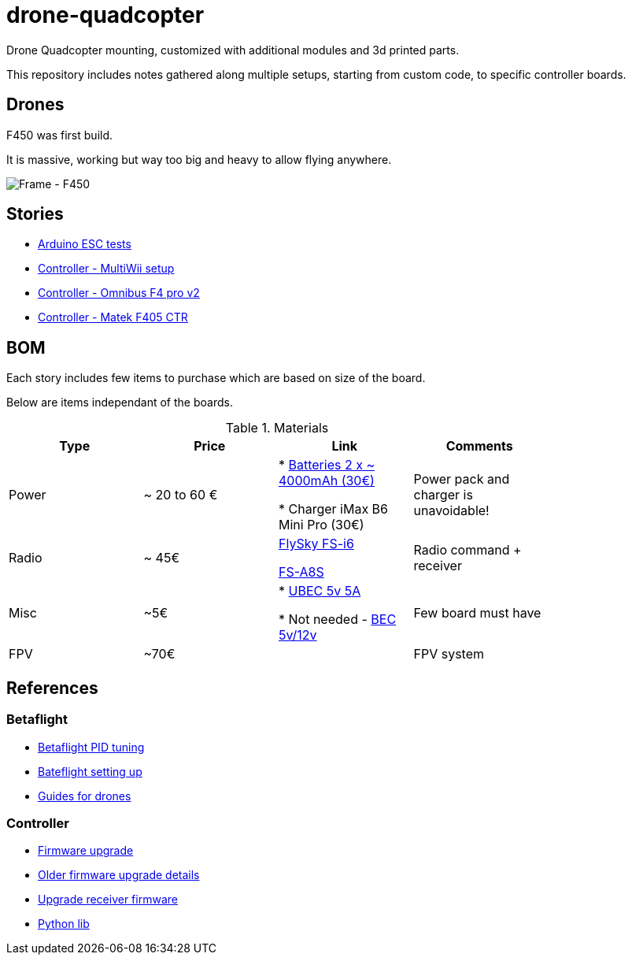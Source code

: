 
= drone-quadcopter

Drone Quadcopter mounting, customized with additional modules and 3d printed parts.

This repository includes notes gathered along multiple setups, starting from custom code, to specific controller boards.

== Drones

F450 was first build.

It is massive, working but way too big and heavy to allow flying anywhere.

image:res/drone-f450.png[Frame - F450]

== Stories

* link:stories/01-arduino-testing-esc[Arduino ESC tests]

* link:stories/02-ctrl-multiwii[Controller - MultiWii setup]

* link:stories/03-ctrl-omnibus-f4-pro-v2[Controller - Omnibus F4 pro v2]

* link:stories/04-ctrl-matek-f405-ctr[Controller - Matek F405 CTR]

// * link:stories/05-cam-runcam-split[Camera - Runcam Split]

// * link:stories/06-frame-3d-printing[Frame - 3d printed add-on]

== BOM

Each story includes few items to purchase which are based on size of the board.

Below are items independant of the boards.

.Materials
[width="80%",options="header"]
|=========================================================
|Type | Price | Link | Comments

|Power | ~ 20 to 60 € | 

* link:https://hobbyking.com/fr_fr/zippy-compact-4000mah-3s-25c-lipo-pack.html[Batteries 2 x ~ 4000mAh (30€)]

* Charger iMax B6 Mini Pro (30€)

 | Power pack and charger is unavoidable!

 |Radio | ~ 45€ | 

link:https://www.banggood.com/fr/FlySky-FS-i6-2_4G-6CH-AFHDS-RC-Transmitter-With-FS-iA6B-Receiver-p-983537.html?rmmds=search[FlySky FS-i6]

link:https://www.banggood.com/fr/Flysky-FS-A8S-2_4G-8CH-Mini-Receiver-with-PPM-i-BUS-SBUS-Output-p-1092861.html[FS-A8S]

 | Radio command + receiver

|Misc | ~5€ | 

* link:https://hobbyking.com/fr_fr/hobbykingtm-hku5-5v-5a-ubec.html[UBEC 5v 5A]

* Not needed - link:https://hobbyking.com/fr_fr/matek-micro-bec-5v-12v-adj.html[BEC 5v/12v]

 | Few board must have

|FPV | ~70€ | 

 | FPV system

|=========================================================


== References

=== Betaflight

* link:https://www.wearefpv.fr/betaflight-3-2-reglages-pid-20170918/[Betaflight PID tuning]

* link:https://blog.dronetrest.com/setting-up-flight-modes-in-cleanflight-betaflight/[Bateflight setting up]

* link:http://bestdronesforme.com/best-drone-flight-controllers-quadcopters-board/[Guides for drones]

=== Controller

* link:https://github.com/qba667/FlySkyI6[Firmware upgrade]

* link:https://github.com/benb0jangles/FlySky-i6-Mod-[Older firmware upgrade details]

* link:https://github.com/povlhp/FlySkyRxFirmware[Upgrade receiver firmware]

* link:https://github.com/smallsoda/flysky_ibus[Python lib]

